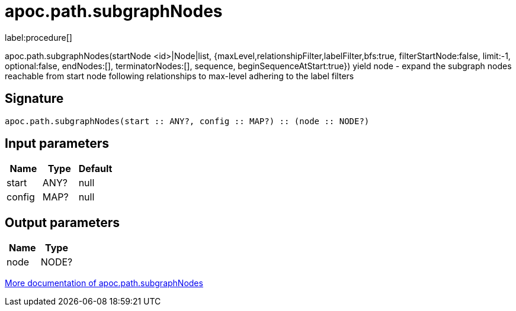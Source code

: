////
This file is generated by DocsTest, so don't change it!
////

= apoc.path.subgraphNodes
:description: This section contains reference documentation for the apoc.path.subgraphNodes procedure.

label:procedure[]

[.emphasis]
apoc.path.subgraphNodes(startNode <id>|Node|list, {maxLevel,relationshipFilter,labelFilter,bfs:true, filterStartNode:false, limit:-1, optional:false, endNodes:[], terminatorNodes:[], sequence, beginSequenceAtStart:true}) yield node - expand the subgraph nodes reachable from start node following relationships to max-level adhering to the label filters

== Signature

[source]
----
apoc.path.subgraphNodes(start :: ANY?, config :: MAP?) :: (node :: NODE?)
----

== Input parameters
[.procedures, opts=header]
|===
| Name | Type | Default 
|start|ANY?|null
|config|MAP?|null
|===

== Output parameters
[.procedures, opts=header]
|===
| Name | Type 
|node|NODE?
|===

xref::graph-querying/path-querying.adoc[More documentation of apoc.path.subgraphNodes,role=more information]

